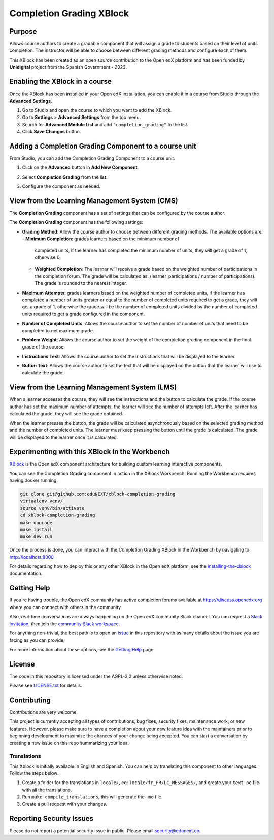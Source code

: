 Completion Grading XBlock
#########################

|status-badge| |license-badge| |ci-badge|

Purpose
*******

Allows course authors to create a gradable component that will assign a
grade to students based on their level of units completion.
The instructor will be able to choose between different grading methods
and configure each of them.

This XBlock has been created as an open source contribution to the Open
edX platform and has been funded by **Unidigital** project from the Spanish
Government - 2023.


Enabling the XBlock in a course
*******************************

Once the XBlock has been installed in your Open edX installation, you can
enable it in a course from Studio through the **Advanced Settings**.

1. Go to Studio and open the course to which you want to add the XBlock.
2. Go to **Settings** > **Advanced Settings** from the top menu.
3. Search for **Advanced Module List** and add ``"completion_grading"``
   to the list.
4. Click **Save Changes** button.


Adding a Completion Grading Component to a course unit
*********************************************************

From Studio, you can add the Completion Grading Component to a course unit.

1. Click on the **Advanced** button in **Add New Component**.

   .. image:: https://github.com/eduNEXT/xblock-completion-grading/assets/64440265/534581c8-2120-46c1-942a-d609f8986118
      :alt: Open Advanced Components

2. Select **Completion Grading** from the list.

   .. image:: https://github.com/eduNEXT/xblock-completion-grading/assets/64440265/ed3d57d2-496f-4b78-90a2-c4d9df524241
      :alt: Select Completion Grading Component

3. Configure the component as needed.


View from the Learning Management System (CMS)
**********************************************

The **Completion Grading** component has a set of settings that can be
configured by the course author.

.. image:: https://github.com/eduNEXT/xblock-completion-grading/assets/64440265/66663034-a9f5-4119-81ca-ba5875ffebd0
    :alt: Settings for the Completion Grading component

The **Completion Grading** component has the following settings:

- **Grading Method**: Allow the course author to choose between different
  grading methods. The available options are:
  - **Minimum Completion**: grades learners based on the minimum number of
    completed units, if the learner has completed the minimum number of units,
    they will get a grade of 1, otherwise 0.
  - **Weighted Completion**: The learner will receive a grade based on
    the weighted number of participations in the completion forum. The grade
    will be calculated as: (learner_participations / number of
    participations). The grade is rounded to the nearest integer.
- **Maximum Attempts**: grades learners based on the weighted number of completed units,
  if the learner has completed a number of units greater or equal to the number of
  completed units required to get a grade, they will get a grade of 1, otherwise the grade
  will be the number of completed units divided by the number of completed units required
  to get a grade configured in the component.
- **Number of Completed Units**: Allows the course author to set the number of
  number of units that need to be completed to get maximum grade.
- **Problem Weight**: Allows the course author to set the weight of the
  completion grading component in the final grade of the course.
- **Instructions Text**: Allows the course author to set the instructions that
  will be displayed to the learner.
- **Button Text**: Allows the course author to set the text that will be
  displayed on the button that the learner will use to calculate the grade.


View from the Learning Management System (LMS)
**********************************************

When a learner accesses the course, they will see the instructions and the
button to calculate the grade. If the course author has set the maximum
number of attempts, the learner will see the number of attempts left. After
the learner has calculated the grade, they will see the grade obtained.

.. image:: https://github.com/eduNEXT/xblock-completion-grading/assets/64440265/f0513817-648c-4560-bda3-5f7128b2ce0b
    :alt: View of the component in the LMS

When the learner presses the button, the grade will be calculated asynchronously based on the
selected grading method and the number of completed units. The learner must keep pressing the
button until the grade is calculated. The grade will be displayed to the learner once it is
calculated.

Experimenting with this XBlock in the Workbench
************************************************

`XBlock`_ is the Open edX component architecture for building custom learning
interactive components.

You can see the Completion Grading component in action in the XBlock
Workbench. Running the Workbench requires having docker running.

.. code::

    git clone git@github.com:eduNEXT/xblock-completion-grading
    virtualenv venv/
    source venv/bin/activate
    cd xblock-completion-grading
    make upgrade
    make install
    make dev.run

Once the process is done, you can interact with the Completion Grading
XBlock in the Workbench by navigating to http://localhost:8000

For details regarding how to deploy this or any other XBlock in the Open edX
platform, see the `installing-the-xblock`_ documentation.

.. _XBlock: https://openedx.org/r/xblock
.. _installing-the-xblock: https://edx.readthedocs.io/projects/xblock-tutorial/en/latest/edx_platform/devstack.html#installing-the-xblock

Getting Help
*************

If you're having trouble, the Open edX community has active completion forums
available at https://discuss.openedx.org where you can connect with others in
the community.

Also, real-time conversations are always happening on the Open edX community
Slack channel. You can request a `Slack invitation`_, then join the
`community Slack workspace`_.

For anything non-trivial, the best path is to open an `issue`_ in this
repository with as many details about the issue you are facing as you can
provide.

For more information about these options, see the `Getting Help`_ page.

.. _Slack invitation: https://openedx.org/slack
.. _community Slack workspace: https://openedx.slack.com/
.. _issue: https://github.com/eduNEXT/xblock-completion-grading/issues
.. _Getting Help: https://openedx.org/getting-help


License
*******

The code in this repository is licensed under the AGPL-3.0 unless otherwise
noted.

Please see `LICENSE.txt <LICENSE.txt>`_ for details.


Contributing
************

Contributions are very welcome.

This project is currently accepting all types of contributions, bug fixes,
security fixes, maintenance work, or new features.  However, please make sure
to have a completion about your new feature idea with the maintainers prior to
beginning development to maximize the chances of your change being accepted.
You can start a conversation by creating a new issue on this repo summarizing
your idea.


Translations
============

This Xblock is initially available in English and Spanish. You can help by
translating this component to other languages. Follow the steps below:

1. Create a folder for the translations in ``locale/``, eg:
   ``locale/fr_FR/LC_MESSAGES/``, and create your ``text.po``
   file with all the translations.
2. Run ``make compile_translations``, this will generate the ``.mo`` file.
3. Create a pull request with your changes.


Reporting Security Issues
*************************

Please do not report a potential security issue in public. Please email
security@edunext.co.


.. |ci-badge| image:: https://github.com/eduNEXT/xblock-completion-grading/actions/workflows/ci.yml/badge.svg?branch=main
    :target: https://github.com/eduNEXT/xblock-completion-grading/actions
    :alt: CI

.. |license-badge| image:: https://img.shields.io/github/license/eduNEXT/xblock-completion-grading.svg
    :target: https://github.com/eduNEXT/xblock-completion-grading/blob/main/LICENSE.txt
    :alt: License

.. |status-badge| image:: https://img.shields.io/badge/Status-Maintained-brightgreen
